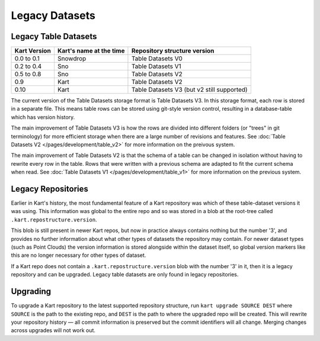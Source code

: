 Legacy Datasets
---------------

Legacy Table Datasets
~~~~~~~~~~~~~~~~~~~~~

+--------------+-------------------------+--------------------------------------------+
| Kart Version | Kart's name at the time | Repository structure version               |
+==============+=========================+============================================+
| 0.0 to 0.1   | Snowdrop                | Table Datasets V0                          |
+--------------+-------------------------+--------------------------------------------+
| 0.2 to 0.4   | Sno                     | Table Datasets V1                          |
+--------------+-------------------------+--------------------------------------------+
| 0.5 to 0.8   | Sno                     | Table Datasets V2                          |
+--------------+-------------------------+--------------------------------------------+
| 0.9          | Kart                    | Table Datasets V2                          |
+--------------+-------------------------+--------------------------------------------+
| 0.10         | Kart                    | Table Datasets V3 (but v2 still supported) |
+--------------+-------------------------+--------------------------------------------+

The current version of the Table Datasets storage format is Table Datasets V3. In this
storage format, each row is stored in a separate file. This means table rows can be stored
using git-style version control, resulting in a database-table which has version history.

The main improvement of Table Datasets V3 is how the rows are divided into
different folders (or "trees" in git terminology) for more efficient
storage when there are a large number of revisions and features. See
:doc:`Table Datasets V2 </pages/development/table_v2>` for more information on the preivous
system.

The main improvement of Table Datasets V2 is that the schema of a table can be
changed in isolation without having to rewrite every row in the table.
Rows that were written with a previous schema are adapted to fit the
current schema when read. See :doc:`Table Datasets V1 </pages/development/table_v1>` for more
information on the previous system.

Legacy Repositories
~~~~~~~~~~~~~~~~~~~
Earlier in Kart's history, the most fundamental feature of a Kart repository was which
of these table-dataset versions it was using. This information was global to the entire repo
and so was stored in a blob at the root-tree called ``.kart.repostructure.version``.

This blob is still present in newer Kart repos, but now in practice always contains nothing but the number '3',
and provides no further information about what other types of datasets the repository may contain.
For newer dataset types (such as Point Clouds) the version information is stored alongside within
the dataset itself, so global version markers like this are no longer necessary for other types of dataset.

If a Kart repo does not contain a ``.kart.repostructure.version`` blob with the number '3' in it, then
it is a legacy repository and can be upgraded. Legacy table datasets are only found in legacy repositories.

Upgrading
~~~~~~~~~

To upgrade a Kart repository to the latest supported repository
structure, run ``kart upgrade SOURCE DEST`` where ``SOURCE`` is the path
to the existing repo, and ``DEST`` is the path to where the upgraded
repo will be created. This will rewrite your repository history — all
commit information is preserved but the commit identifiers will all
change. Merging changes across upgrades will not work out.
